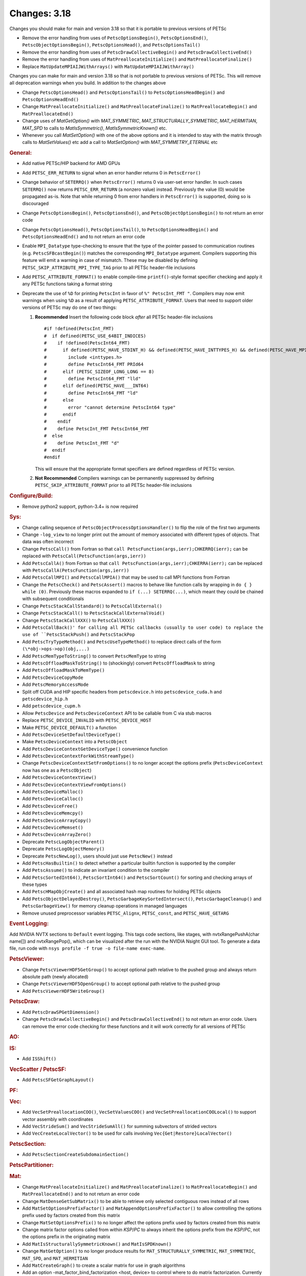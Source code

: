 =============
Changes: 3.18
=============

Changes you should make for main and version 3.18 so that it is portable to previous versions of PETSc

- Remove the error handling from uses of  ``PetscOptionsBegin()``, ``PetscOptionsEnd()``, ``PetscObjectOptionsBegin()``, ``PetscOptionsHead()``,  and ``PetscOptionsTail()``
- Remove the error handling from uses of ``PetscDrawCollectiveBegin()`` and ``PetscDrawCollectiveEnd()``
- Remove the error handling from uses of ``MatPreallocateInitialize()`` and ``MatPreallocateFinalize()``
- Replace ``MatUpdateMPIAIJWithArrays()`` with ``MatUpdateMPIAIJWithArray()``

Changes you can make for main and version 3.18 so that is not portable to previous versions of PETSc. This will remove all deprecation warnings when you build.
In addition to the changes above

- Change  ``PetscOptionsHead()`` and ``PetscOptionsTail()`` to  ``PetscOptionsHeadBegin()`` and ``PetscOptionsHeadEnd()``
- Change ``MatPreallocateInitialize()`` and ``MatPreallocateFinalize()`` to ``MatPreallocateBegin()`` and ``MatPreallocateEnd()``
- Change uses of `MatGetOption()` with `MAT_SYMMETRIC`, `MAT_STRUCTURALLY_SYMMETRIC`, `MAT_HERMITIAN`, `MAT_SPD` to calls to `MatIsSymmetric()`, `MatIsSymmetricKnown()` etc.
- Whenever you call `MatSetOption()` with one of the above options and it is intended to stay with the matrix through calls to `MatSetValues()` etc add a call
  to `MatSetOption()` with `MAT_SYMMETRY_ETERNAL` etc

..
   STYLE GUIDELINES:
   * Capitalize sentences
   * Use imperative, e.g., Add, Improve, Change, etc.
   * Don't use a period (.) at the end of entries
   * If multiple sentences are needed, use a period or semicolon to divide sentences, but not at the end of the final sentence

.. rubric:: General:

- Add native PETSc/HIP backend for AMD GPUs
- Add ``PETSC_ERR_RETURN`` to signal when an error handler returns 0 in ``PetscError()``
- Change behavior of ``SETERRQ()`` when ``PetscError()`` returns 0 via user-set error handler. In such cases ``SETERRQ()`` now returns ``PETSC_ERR_RETURN`` (a nonzero value) instead. Previously the value (0) would be propagated as-is. Note that while returning 0 from error handlers in ``PetscError()`` is supported, doing so is discouraged
- Change ``PetscOptionsBegin()``, ``PetscOptionsEnd()``, and ``PetscObjectOptionsBegin()`` to not return an error code
- Change ``PetscOptionsHead()``, ``PetscOptionsTail()``, to ``PetscOptionsHeadBegin()`` and ``PetscOptionsHeadEnd()`` and to not return an error code
- Enable ``MPI_Datatype`` type-checking to ensure that the type of the pointer passed to communication routines (e.g. ``PetscSFBcastBegin()``) matches the corresponding ``MPI_Datatype`` argument. Compilers supporting this feature will emit a warning in case of mismatch. These may be disabled by defining ``PETSC_SKIP_ATTRIBUTE_MPI_TYPE_TAG`` prior to all PETSc header-file inclusions
- Add ``PETSC_ATTRIBUTE_FORMAT()`` to enable compile-time ``printf()``-style format specifier checking and apply it any PETSc functions taking a format string
- Deprecate the use of ``%D`` for printing ``PetscInt`` in favor of ``%" PetscInt_FMT "``. Compilers may now emit warnings when using ``%D`` as a result of applying ``PETSC_ATTRIBUTE_FORMAT``. Users that need to support older versions of PETSc may do one of two things:

  #. **Recommended** Insert the following code block *after* all PETSc header-file inclusions

     ::

        #if !defined(PetscInt_FMT)
        #  if defined(PETSC_USE_64BIT_INDICES)
        #    if !defined(PetscInt64_FMT)
        #      if defined(PETSC_HAVE_STDINT_H) && defined(PETSC_HAVE_INTTYPES_H) && defined(PETSC_HAVE_MPI_INT64_T)
        #        include <inttypes.h>
        #        define PetscInt64_FMT PRId64
        #      elif (PETSC_SIZEOF_LONG_LONG == 8)
        #        define PetscInt64_FMT "lld"
        #      elif defined(PETSC_HAVE___INT64)
        #        define PetscInt64_FMT "ld"
        #      else
        #        error "cannot determine PetscInt64 type"
        #      endif
        #    endif
        #    define PetscInt_FMT PetscInt64_FMT
        #  else
        #    define PetscInt_FMT "d"
        #  endif
        #endif


     This will ensure that the appropriate format specifiers are defined regardless of PETSc version.

  #. **Not Recommended** Compilers warnings can be permanently suppressed by defining ``PETSC_SKIP_ATTRIBUTE_FORMAT`` prior to all PETSc header-file inclusions

.. rubric:: Configure/Build:

- Remove python2 support, python-3.4+ is now required

.. rubric:: Sys:

-  Change calling sequence of ``PetscObjectProcessOptionsHandler()`` to flip the role of the first two arguments
-  Change ``-log_view`` to no longer print out the amount of memory associated with different types of objects. That data was often incorrect
-  Change ``PetscCall()`` from Fortran so that ``call PetscFunction(args,ierr);CHKERRQ(ierr);`` can be replaced with ``PetscCall(PetscFunction(args,ierr))``
-  Add ``PetscCallA()`` from Fortran so that ``call PetscFunction(args,ierr);CHKERRA(ierr);`` can be replaced with ``PetscCallA(PetscFunction(args,ierr))``
-  Add ``PetscCallMPI()`` and ``PetscCallMPIA()`` that may be used to call MPI functions from Fortran
-  Change the ``PetscCheck()`` and ``PetscAssert()`` macros to behave like function calls by wrapping in ``do { } while (0)``. Previously these macros expanded to ``if (...) SETERRQ(...)``, which meant they could be chained with subsequent conditionals
-  Change ``PetscStackCallStandard()`` to ``PetscCallExternal()``
-  Change ``PetscStackCall()`` to ``PetscStackCallExternalVoid()``
-  Change ``PetscStackCallXXX()`` to ``PetscCallXXX()``
-  Add ``PetscCallBack()' for calling all PETSc callbacks (usually to user code) to replace the use of ``PetscStackPush()`` and ``PetscStackPop``
-  Add ``PetscTryTypeMethod()`` and ``PetscUseTypeMethod()`` to replace direct calls of the form ``(\*obj->ops->op)(obj,...)``
- Add ``PetscMemTypeToString()`` to convert ``PetscMemType`` to string
- Add ``PetscOffloadMaskToString()`` to (shockingly) convert ``PetscOffloadMask`` to string
- Add ``PetscOffloadMaskToMemType()``
- Add ``PetscDeviceCopyMode``
- Add ``PetscMemoryAccessMode``
- Split off CUDA and HIP specific headers from ``petscdevice.h`` into ``petscdevice_cuda.h`` and ``petscdevice_hip.h``
- Add ``petscdevice_cupm.h``
- Allow ``PetscDevice`` and ``PetscDeviceContext`` API to be callable from C via stub macros
- Replace ``PETSC_DEVICE_INVALID`` with ``PETSC_DEVICE_HOST``
- Make ``PETSC_DEVICE_DEFAULT()`` a function
- Add ``PetscDeviceSetDefaultDeviceType()``
- Make ``PetscDeviceContext`` into a ``PetscObject``
- Add ``PetscDeviceContextGetDeviceType()`` convenience function
- Add ``PetscDeviceContextForkWithStreamType()``
- Change ``PetscDeviceContextSetFromOptions()`` to no longer accept the options prefix (``PetscDeviceContext`` now has one as a ``PetscObject``)
- Add ``PetscDeviceContextView()``
- Add ``PetscDeviceContextViewFromOptions()``
- Add ``PetscDeviceMalloc()``
- Add ``PetscDeviceCalloc()``
- Add ``PetscDeviceFree()``
- Add ``PetscDeviceMemcpy()``
- Add ``PetscDeviceArrayCopy()``
- Add ``PetscDeviceMemset()``
- Add ``PetscDeviceArrayZero()``
- Deprecate ``PetscLogObjectParent()``
- Deprecate ``PetscLogObjectMemory()``
- Deprecate ``PetscNewLog()``, users should just use ``PetscNew()`` instead
- Add ``PetscHasBuiltin()`` to detect whether a particular builtin function is supported by the compiler
- Add ``PetscAssume()`` to indicate an invariant condition to the compiler
- Add ``PetscSortedInt64()``, ``PetscSortInt64()`` and ``PetscSortCount()`` for sorting and checking arrays of these types
- Add ``PetscHMapObjCreate()`` and all associated hash map routines for holding PETSc objects
- Add ``PetscObjectDelayedDestroy()``, ``PetscGarbageKeySortedIntersect()``, ``PetscGarbageCleanup()`` and ``PetscGarbageView()`` for memory cleanup operations in managed languages
- Remove unused preprocessor variables ``PETSC_Alignx``, ``PETSC_const``, and ``PETSC_HAVE_GETARG``

.. rubric:: Event Logging:

Add NVIDIA NVTX sections to ``Default`` event logging. This tags code
sections, like stages, with nvtxRangePushA(char name[]) and
nvtxRangePop(), which can be visualized after the run with the NVIDIA Nsight GUI tool. To
generate a data file, run code with ``nsys profile -f true -o file-name
exec-name``.

.. rubric:: PetscViewer:

- Change ``PetscViewerHDF5GetGroup()`` to accept optional path relative to the pushed group and always return absolute path (newly allocated)
- Change ``PetscViewerHDF5OpenGroup()`` to accept optional path relative to the pushed group
- Add ``PetscViewerHDF5WriteGroup()``

.. rubric:: PetscDraw:

- Add ``PetscDrawSPGetDimension()``
- Change ``PetscDrawCollectiveBegin()`` and ``PetscDrawCollectiveEnd()`` to not return an error code. Users can remove the error code checking for
  these functions and it will work correctly for all versions of PETSc

.. rubric:: AO:

.. rubric:: IS:

- Add ``ISShift()``

.. rubric:: VecScatter / PetscSF:

- Add ``PetscSFGetGraphLayout()``

.. rubric:: PF:

.. rubric:: Vec:

- Add ``VecSetPreallocationCOO()``, ``VecSetValuesCOO()`` and ``VecSetPreallocationCOOLocal()`` to support vector assembly with coordinates
- Add ``VecStrideSum()`` and ``VecStrideSumAll()`` for summing subvectors of strided vectors
- Add ``VecCreateLocalVector()`` to be used for calls involving ``Vec{Get|Restore}LocalVector()``

.. rubric:: PetscSection:

- Add ``PetscSectionCreateSubdomainSection()``

.. rubric:: PetscPartitioner:

.. rubric:: Mat:

- Change ``MatPreallocateInitialize()`` and ``MatPreallocateFinalize()`` to ``MatPreallocateBegin()`` and ``MatPreallocateEnd()`` and to not return an error code
- Change ``MatDenseGetSubMatrix()`` to be able to retrieve only selected contiguous rows instead of all rows
- Add ``MatSetOptionsPrefixFactor()`` and ``MatAppendOptionsPrefixFactor()`` to allow controlling the options prefix used by factors created from this matrix
- Change ``MatSetOptionsPrefix()`` to no longer affect the options prefix used by factors created from this matrix
- Change matrix factor options called from within `KSP`/`PC` to always inherit the options prefix from the `KSP`/`PC`, not the options prefix in the originating matrix
- Add ``MatIsStructurallySymmetricKnown()`` and ``MatIsSPDKnown()``
- Change ``MatGetOption()`` to no longer produce results for ``MAT_STRUCTURALLY_SYMMETRIC``, ``MAT_SYMMETRIC``, ``MAT_SPD``, and ``MAT_HERMITIAN``
- Add ``MatCreateGraph()`` to create a scalar matrix for use in graph algorithms
- Add an option -mat_factor_bind_factorization <host, device> to control where to do matrix factorization. Currently only supported with SEQAIJCUSPARSE matrices.
- Add ``MatUpdateMPIAIJWithArray()`` and deprecate ``MatUpdateMPIAIJWithArrays()``
- Change the coordinate array parameters in ``MatSetPreallocationCOO`` from const to non-const
- Add enforcement of the previously unenforced rule that ``MAT_REUSE_MATRIX`` with ``MatTranspose()`` can only be used after a call to ``MatTranspose()`` with ``MAT_INITIAL_MATRIX``. Add ``MatTransposeSetPrecursor()`` to allow using ``MAT_REUSE_MATRIX`` with ``MatTranspose()`` without the initial call to ``MatTranspose()``.
- Add ``MatTransposeSymbolic()``
- Add ``MatShellSetContextDestroy()`` and add internal refrence counting for user defined ``MatShell`` context data
- Add ``MatShellSetContextDestroy()`` and add internal reference counting for user defined ``MatShell`` context data
- Change ``MATTRANPOSEMAT`` to ``MATTRANPOSEVIRTUAL``
- Add ``MATHERMITIANTRANSPOSEVIRTUAL``

.. rubric:: MatCoarsen:

- Add ``MISK`` coarsening type. Distance-k maximal independent set (MIS) C-F coarsening with a greedy, MIS based aggregation algorithm

.. rubric:: PC:

- Add PC type of mpi which can be used in conjunction with -mpi_linear_solver_server to use MPI parallelism to solve a system created on a single MPI rank
- Add ``PCHYPREAMSSetInteriorNodes()`` to set interior nodes for HYPRE AMS
- Add ``PCAMGX``, a PC interface for NVIDIA's AMGx AMG solver
- Remove ``PCGAMGSetSymGraph()`` and ``-pc_gamg_sym_graph``. The user should now indicate symmetry and structural symmetry using  ``MatSetOptions()`` and GAMG will symmetrize the graph if a symmetric options is not set
- Change ``-pc_gamg_reuse_interpolation`` default from false to true.

.. rubric:: KSP:

- Deprecate ``KSPHPDDMGetDeflationSpace()`` (resp. ``KSPHPDDMSetDeflationSpace()``) in favor of ``KSPHPDDMGetDeflationMat()`` (resp. ``KSPHPDDMSetDeflationMat()``)
- Add ``KSPNONE`` as alias for ``KSPPREONLY``

.. rubric:: SNES:

- Add ``DMDASNESSetFunctionLocalVec()``, ``DMDASNESSetJacobianLocalVec()`` and ``DMDASNESSetObjectiveLocalVec()``, and associate types ``DMDASNESFunctionVec``, ``DMDASNESJacobianVec`` and ``DMDASNESObjectiveVec``,
  which accept Vec parameters instead of void pointers in contrast to versions without the Vec suffix
- Add ``SNESLINESEARCHNONE`` as alias for ``SNESLINESEARCHBASIC``
- Add ``DMSNESSetFunctionContextDestroy()`` and ``DMSNESSetJacobianContextDestroy()`` and use ``PetscContainter`` for user context to facilitate automatic destruction of user set context

.. rubric:: SNESLineSearch:

.. rubric:: TS:

- Add ``TSSetTimeSpan()``, ``TSGetTimeSpan()`` and ``TSGetTimeSpanSolutions()`` to support time span
- Add ``DMTSGetIFunctionLocal()``, ``DMTSGetIJacobianLocal()``, and ``DMTSGetRHSFunctionLocal()``
- Add ``DMTSSetIFunctionContextDestroy()``, ``DMTSSetIJacobianContextDestroy()``, ``DMTSSetRHSFunctionContextDestroy()``, ``DMTSSetRHSJacobianContextDestroy()``, ``DMTSSetI2FunctionContextDestroy()``, and ``DMTSSetI2JacobianContextDestroy()`` and use ``PetscContainter`` for user context to facilitate automatic destruction of user set context
- Make public ``SNESVIComputeMeritFunction()`` and ``SNESVIComputeFunction()``

.. rubric:: TAO:

.. rubric:: DM/DA:

- Add ``DMDAMapMatStencilToGlobal()`` to map MatStencils to global indices
- Add ``DMGetCellCoordinateDM()``, ``DMSetCellCoordinateDM()``, ``DMGetCellCoordinateSection()``, ``DMSetCellCoordinateSection()``, ``DMGetCellCoordinates()``, ``DMSetCellCoordinates()``, ``DMGetCellCoordinatesLocalSetup()``, ``DMGetCellCoordinatesLocal()``, ``DMGetCellCoordinatesLocalNoncollective()``, ``DMSetCellCoordinatesLocal()``
- Add ``DMFieldCreateDSWithDG()`` to allow multiple representations of a given field
- Add ``DMProjectFieldLabel()``
- Make public ``DMSetVI()`` and ``DMDestroyVI()``
- Change ``DMCountNonCyclicReferences()`` to ``DMCountNonCyclicReferences_Internal()``
- Add ``DMCountNonCyclicReferences()`` as a more generic wrapper for ``DMCountNonCyclicReferences_Internal()``

.. rubric:: DMSwarm:

- Add ``DMSwarmGetCoordinateFunction()``, ``DMSwarmSetCoordinateFunction()``, ``DMSwarmGetVelocityFunction()``, ``DMSwarmSetVelocityFunction()`` to allow flexible layout of particles

.. rubric:: DMPlex:

- Add ``DMLabelPropagateBegin()``, ``DMLabelPropagatePush()``, and ``DMLabelPropagateEnd()``
- Add ``DMPlexPointQueue`` and API
- Add label value argument to ``DMPlexLabelCohesiveComplete()`` and ``DMPlexCreateHybridMesh()``
- Change ``DMPlexCheckPointSF()`` to take optional ``PetscSF`` parameter
- Add ``DMPlexCheck()``
- Add ``DMPlexMetricDeterminantCreate()`` for creating determinant fields for Riemannian metrics
- Change ``DMPlexMetricEnforceSPD()``:
    - pass determinant Vec, rather than its address
    - pass output metric, rather than its address
- Change ``DMPlexMetricNormalize()``:
    - pass output metric, rather than its address
    - pass determinant Vec, rather than its address
- Change ``DMPlexMetricAverage()``, ``DMPlexMetricAverage2()`` and ``DMPlexMetricAverage3()`` to pass output metric, rather than its address
- Change ``DMPlexMetricIntersection()``, ``DMPlexMetricIntersection2()`` and ``DMPlexMetricIntersection3()`` to pass output metric, rather than its address
- Add capability to specify whether the DMPlex should be reordered by default:
    - add ``DMPlexReorderDefaultFlag``
    - add ``DMPlexReorderGetDefault()`` and ``DMPlexReorderSetDefault()`` to get and set this flag
- Add ``DMPlexCreateOverlapLabelFromLabels()`` for more customized overlap
- Add ``DMPlexSetOverlap()`` to promote an internal interface
- Add ``DMGetCellCoordinateDM()``, ``DMSetCellCoordinateDM()``, ``DMGetCellCoordinateSection()``, ``DMSetCellCoordinateSection()``, ``DMGetCellCoordinates()``, ``DMSetCellCoordinates()``, ``DMGetCellCoordinatesLocalSetUp()``, ``DMGetCellCoordinatesLocal()``, ``DMGetCellCoordinatesLocalNoncollective()``, and ``DMSetCellCoordinatesLocal()`` to provide an independent discontinuous representation of coordinates
- Change ``DMGetPeriodicity()`` and ``DMSetPeriodicity()`` to get rid of the flag and boundary type. Since we have an independent representation, we can tell if periodicity was imposed, and boundary types were never used, so they can be inferred from the given L. We also add Lstart to allow tori that do not start at 0.
- Add ``DMPlexGetCellCoordinates()`` and ``DMPlexRestoreCellCoordinates()`` for clean interface for periodicity
- Add ``DMPlexDistributionSetName()`` and ``DMPlexDistributionGetName()`` to set/get the name of the specific parallel distribution of the DMPlex

.. rubric:: FE/FV:

- Add ``PetscFECreateFromSpaces()`` to build similar space from pieces

.. rubric:: DMNetwork:

- Add ``DMNetworkFinalizeComponents()`` to setup the internal data structures for components on a network. Previously this could only be done by calling DMSetUp

.. rubric:: DMStag:

.. rubric:: DT:

- Add probability distributions ``PetscPDFGaussian3D()``, ``PetscPDFSampleGaussian3D()``, ``PetscPDFConstant2D()``, ``PetscCDFConstant2D()``, ``PetscPDFSampleConstant2D()``, ``PetscPDFConstant3D()``, ``PetscCDFConstant3D()``, ``PetscPDFSampleConstant3D()``

.. rubric:: Fortran:
